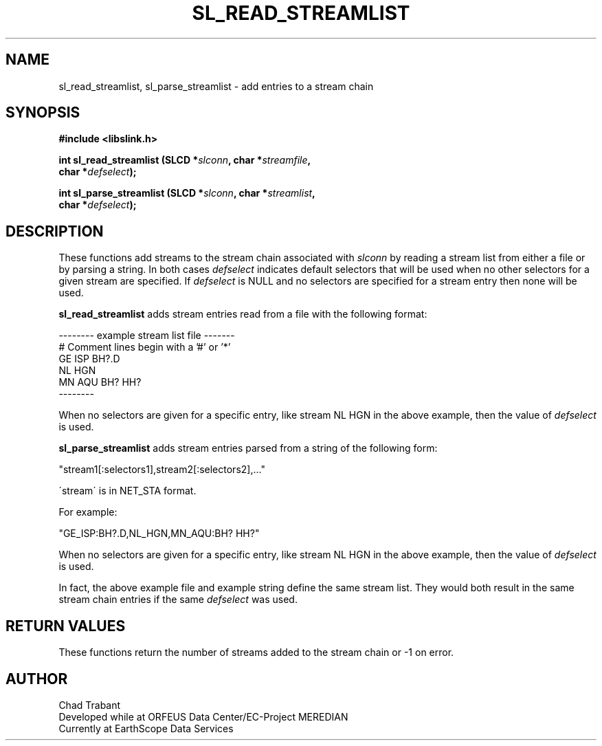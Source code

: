 .TH SL_READ_STREAMLIST 3 2003/11/03
.SH NAME
sl_read_streamlist, sl_parse_streamlist \- add entries to a stream chain

.SH SYNOPSIS
.nf
.B #include <libslink.h>
.sp
.BI "int \fBsl_read_streamlist\fP (SLCD *" slconn ", char *" streamfile ",
.BI "                        char *" defselect ");
.sp
.BI "int \fBsl_parse_streamlist\fP (SLCD *" slconn ", char *" streamlist ",
.BI "                         char *" defselect ");
.fi
.SH DESCRIPTION
These functions add streams to the stream chain associated with
\fIslconn\fP by reading a stream list from either a file or by parsing
a string.  In both cases \fIdefselect\fP indicates default selectors
that will be used when no other selectors for a given stream are
specified.  If \fIdefselect\fP is NULL and no selectors are specified
for a stream entry then none will be used.

\fBsl_read_streamlist\fP adds stream entries read from a file with
the following format:

.nf
--------  example stream list file -------
# Comment lines begin with a '#' or '*'
GE ISP  BH?.D
NL HGN
MN AQU  BH?  HH?
--------
.fi

When no selectors are given for a specific entry, like stream NL HGN
in the above example, then the value of \fIdefselect\fP is used.

\fBsl_parse_streamlist\fP adds stream entries parsed from a string of
the following form:

"stream1[:selectors1],stream2[:selectors2],..."

\'stream\' is in NET_STA format.

For example:

"GE_ISP:BH?.D,NL_HGN,MN_AQU:BH? HH?"

When no selectors are given for a specific entry, like stream NL HGN
in the above example, then the value of \fIdefselect\fP is used.

In fact, the above example file and example string define the same
stream list.  They would both result in the same stream chain entries
if the same \fIdefselect\fP was used.

.SH RETURN VALUES
These functions return the number of streams added to the stream
chain or -1 on error.

.SH AUTHOR
.nf
Chad Trabant
Developed while at ORFEUS Data Center/EC-Project MEREDIAN
Currently at EarthScope Data Services
.fi

